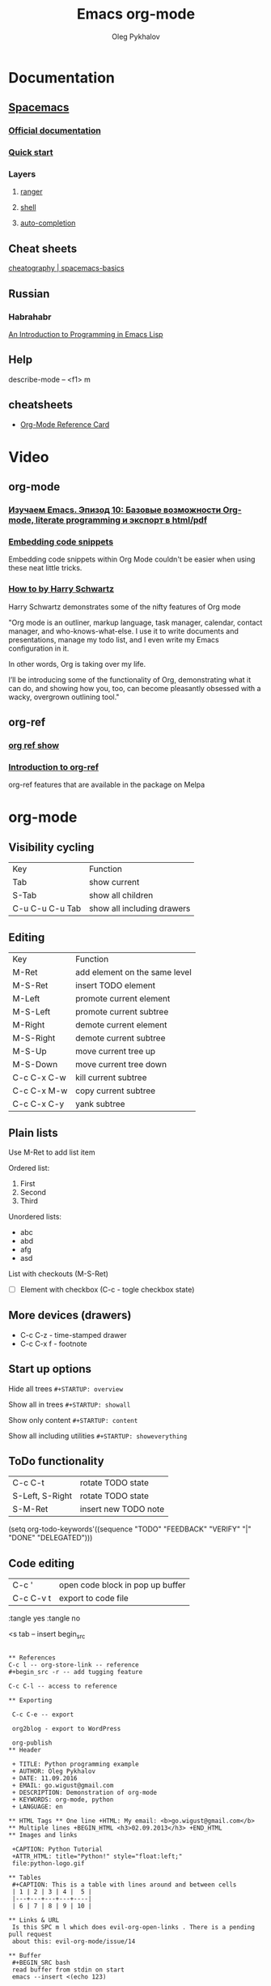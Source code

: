 #+TITLE: Emacs org-mode
#+AUTHOR: Oleg Pykhalov
#+EMAIL: go.wigust@gmail.com

* Documentation
** [[https://github.com/syl20bnr/spacemacs/tree/master/layers/org][Spacemacs]]
*** [[https://github.com/syl20bnr/spacemacs/tree/master/layers/org][Official documentation]]
*** [[https://github.com/syl20bnr/spacemacs/blob/master/doc/QUICK_START.org][Quick start]]

*** Layers

**** [[https://github.com/syl20bnr/spacemacs/tree/master/layers/%2Btools/ranger][ranger]]
**** [[https://github.com/syl20bnr/spacemacs/tree/master/layers/shell][shell]]
**** [[https://github.com/syl20bnr/spacemacs/tree/master/layers/auto-completion][auto-completion]]

** Cheat sheets
 [[https://www.cheatography.com/logcat/cheat-sheets/spacemacs-basics/][cheatography | spacemacs-basics]]

** Russian

*** Habrahabr
[[http://www.gnu.org/software/emacs/manual/html_mono/eintr.html][An Introduction to Programming in Emacs Lisp]]
** Help
 describe-mode -- <f1> m
** cheatsheets
- [[http://orgmode.org/worg/orgcard.html][Org-Mode Reference Card]]
* Video

** org-mode

*** [[https://www.youtube.com/watch?v=lpPS6JPUUME][Изучаем Emacs. Эпизод 10: Базовые возможности Org-mode, literate programming и экспорт в html/pdf]]
*** [[https://www.youtube.com/watch?v=lsYdK0C2RvQ][Embedding code snippets]]
 Embedding code snippets within Org Mode couldn't be easier when using these neat
 little tricks.
*** [[https://www.youtube.com/watch?v=SzA2YODtgK4][How to by Harry Schwartz]]

 Harry Schwartz demonstrates some of the nifty features of Org mode

 "Org mode is an outliner, markup language, task manager, calendar, contact
 manager, and who-knows-what-else. I use it to write documents and presentations,
 manage my todo list, and I even write my Emacs configuration in it.

 In other words, Org is taking over my life.

 I’ll be introducing some of the functionality of Org, demonstrating what it can
 do, and showing how you, too, can become pleasantly obsessed with a wacky,
 overgrown outlining tool."

** org-ref
*** [[https://www.youtube.com/watch?v=JyvpSVl4_dg][org ref show]]
*** [[https://www.youtube.com/watch?v=2t925KRBbFc][Introduction to org-ref]]
 org-ref features that are available in the package on Melpa


* org-mode
** Visibility cycling
 | Key             | Function                   |
 | Tab             | show current               |
 | S-Tab           | show all children          |
 | C-u C-u C-u Tab | show all including drawers |
** Editing
 | Key         | Function                      |
 | M-Ret       | add element on the same level |
 | M-S-Ret     | insert TODO element           |
 | M-Left      | promote current element       |
 | M-S-Left    | promote current subtree       |
 | M-Right     | demote current element        |
 | M-S-Right   | demote current subtree        |
 | M-S-Up      | move current tree up          |
 | M-S-Down    | move current tree down        |
 | C-c C-x C-w | kill current subtree          |
 | C-c C-x M-w | copy current subtree          |
 | C-c C-x C-y | yank subtree                  |
** Plain lists
 Use M-Ret to add list item

 Ordered list:
 1. First
 2. Second
 3. Third

 Unordered lists:
 - abc
 - abd
 - afg
 - asd

 List with checkouts (M-S-Ret)
 - [ ] Element with checkbox (C-c - togle checkbox state)
** More devices (drawers)
 - C-c C-z - time-stamped drawer
 - C-c C-x f - footnote
** Start up options

 Hide all trees
 ~#+STARTUP: overview~

 Show all in trees
 ~#+STARTUP: showall~

 Show only content
 ~#+STARTUP: content~

 Show all including utilities
 ~#+STARTUP: showeverything~
** ToDo functionality
 | C-c C-t         | rotate TODO state    |
 | S-Left, S-Right | rotate TODO state    |
 | S-M-Ret         | insert new TODO note |

 #+SRC_CODE
 (setq org-todo-keywords'((sequence "TODO" "FEEDBACK" "VERIFY" "|" "DONE" "DELEGATED")))
 #+END_SRC
** Code editing
| C-c '     | open code block in pop up buffer |
| C-c C-v t | export to code file              |

:tangle yes
:tangle no

<s tab -- insert begin_src

#+begin_src -n -- add line numbering

** References
C-c l -- org-store-link -- reference
#+begin_src -r -- add tugging feature

C-c C-l -- access to reference

** Exporting

 C-c C-e -- export

 org2blog - export to WordPress

 org-publish
** Header

 + TITLE: Python programming example
 + AUTHOR: Oleg Pykhalov
 + DATE: 11.09.2016
 + EMAIL: go.wigust@gmail.com
 + DESCRIPTION: Demonstration of org-mode
 + KEYWORDS: org-mode, python
 + LANGUAGE: en

** HTML Tags ** One line +HTML: My email: <b>go.wigust@gmail.com</b> ** Multiple lines +BEGIN_HTML <h3>02.09.2013</h3> +END_HTML
** Images and links

 +CAPTION: Python Tutorial
 +ATTR_HTML: title="Python!" style="float:left;"
 file:python-logo.gif

** Tables
 #+CAPTION: This is a table with lines around and between cells
 | 1 | 2 | 3 | 4 |  5 |
 |---+---+---+---+----|
 | 6 | 7 | 8 | 9 | 10 |

** Links & URL
 Is this SPC m l which does evil-org-open-links . There is a pending pull request
 about this: evil-org-mode/issue/14

** Buffer
 #+BEGIN_SRC bash
 read buffer from stdin on start
 emacs --insert <(echo 123)
 #+END_SRC
** Wrapping
 visual-line-mode -- line wrap
 smartparens-mode -- auto close parens
** LaTex
** Math mode
$somemath$
$$somemath$$ -- на отдельной строке
** LaTeX document template
#+BEGIN_SRC latex
\documentclass[11pt]{article}

\begin

\end{document}
#+END_SRC
** Exponents

*** superscripts

#+BEGIN_SRC latex
superscripts: $2x^3$
superscripts: $2x^(34)$ != superscripts: $2x^34$
$$2x^(3x+4)$$
$$2x^(3x^4+5)$$
#+END_SRC

*** subscripts

Underline "_" instead of caret brace "^"

#+BEGIN_SRC latex
$$x_1$$
$$x_{12}$$
$$x_1_2$$
$${x_1}_2$$
$${{x_1}_2}_3$$
#+END_SRC

** Greek letters

#+BEGIN_SRC latex
$$\pi$$
$$\alpha$$
$$A=\pi r^2$$
#+END_SRC

** trig functions

#+BEGIN_SRC latex
$$\sin{x}$$
#+END_SRC

** log functions
#+BEGIN_SRC latex
$$\log{x}$$
$$\ln{x}$$
$$\log_5{x}$$
#+END_SRC

** square roots
#+BEGIN_SRC latex
$$\sqrt{2}$$
$$\sqrt[3]{2}$$
$$\sqrt{x^2+y^2}$$
$$\sqrt{1+\sqrt{x}}$$
#+END_SRC

** fractions
About 2/3 of the glass is full.
#+BEGIN_SRC latex
$$2/3$$
$\frac{2}{3}$
#+END_SRC

** Make something larger
\displaystyle

#+BEGIN_SRC latex
About $\displaystyle[\frac{2}{3}]$ of the glass is full.
#+END_SRC

** complex fractions
#+BEGIN_SRC latex
$$\frac{x}{x^2+x+1}$$
#+END_SRC

** [[http://orgmode.org/worg/org-contrib/babel/intro.html][Babel]] code execution
* Evil
[[http://vim.wikia.com/wiki/Best_Vim_Tips][Best tips]]
* Handy things
** Force a syntax-highlighting refresh
 M-x -- font-lock-fontify-buffer
** [[https://www.gnu.org/software/emacs/manual/html_node/efaq/Inserting-text-at-the-beginning-of-each-line.html][GNU Emacs FAQ: Inserting text at the beginning of each line]]

How do I insert <some text> at the beginning of every line?

To do this to an entire buffer,
type M-< M-x replace-regexp RET ^ RET your text RET.

To do this to a region,
use string-insert-rectangle.

Set the mark (C-SPC) at the beginning of the first line you want to prefix, move
the cursor to last line to be prefixed, and type M-x string-insert-rectangle
RET. To do this for the whole buffer, type C-x h M-x string-insert-rectangle
RET.

If you are trying to prefix a yanked mail message with ‘>’,
you might want to set the variable mail-yank-prefix.

In Message buffers,
you can even use M-;
to cite yanked messages (M-; runs the function comment-region,
it is a general-purpose mechanism to comment regions)
(see Changing the included text prefix).

* Git (Magit)
** [[http://daemianmack.com/magit-cheatsheet.html][cheatsheet]]
** [[https://www.emacswiki.org/emacs/Magit][Emacs wiki]]
* Sites
** [[https://melpa.org][Melpa (Milkypostman’s Emacs Lisp Package Archive)]]
*** Up-to-date packages built on our servers from upstream source
*** Installable in any Emacs with 'package.el' - no local version-control tools needed
*** Curated - no obsolete, renamed, forked or randomly hacked packages
*** Comprehensive - more packages than any other archive
*** Automatic updates - new commits result in new packages
*** Extensible - contribute recipes via github, and we'll build the packages
** [[https://spin.atomicobject.com/2016/05/27/write-emacs-package/][A Simple Guide to Writing & Publishing Emacs Packages]]

